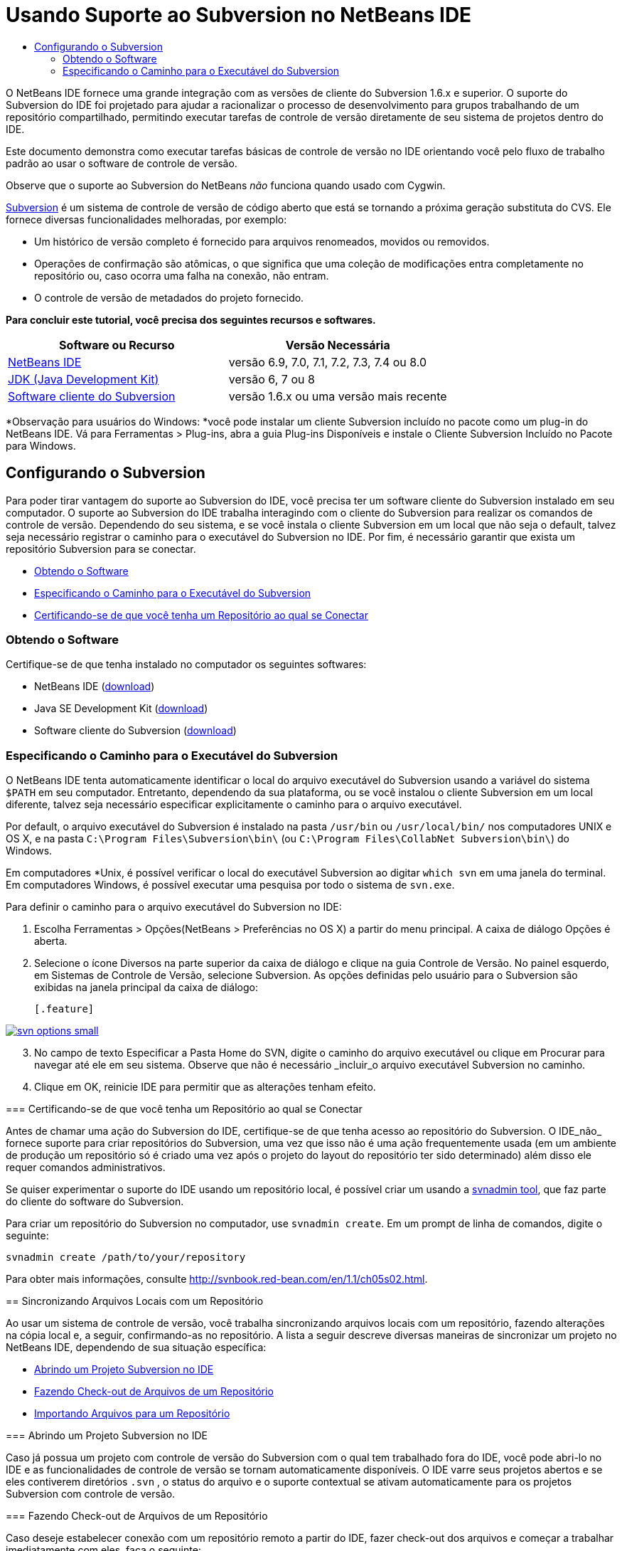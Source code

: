 // 
//     Licensed to the Apache Software Foundation (ASF) under one
//     or more contributor license agreements.  See the NOTICE file
//     distributed with this work for additional information
//     regarding copyright ownership.  The ASF licenses this file
//     to you under the Apache License, Version 2.0 (the
//     "License"); you may not use this file except in compliance
//     with the License.  You may obtain a copy of the License at
// 
//       http://www.apache.org/licenses/LICENSE-2.0
// 
//     Unless required by applicable law or agreed to in writing,
//     software distributed under the License is distributed on an
//     "AS IS" BASIS, WITHOUT WARRANTIES OR CONDITIONS OF ANY
//     KIND, either express or implied.  See the License for the
//     specific language governing permissions and limitations
//     under the License.
//

= Usando Suporte ao Subversion no NetBeans IDE
:jbake-type: tutorial
:jbake-tags: tutorials 
:markup-in-source: verbatim,quotes,macros
:jbake-status: published
:icons: font
:syntax: true
:source-highlighter: pygments
:toc: left
:toc-title:
:description: Usando Suporte ao Subversion no NetBeans IDE - Apache NetBeans
:keywords: Apache NetBeans, Tutorials, Usando Suporte ao Subversion no NetBeans IDE

O NetBeans IDE fornece uma grande integração com as versões de cliente do Subversion 1.6.x e superior. O suporte do Subversion do IDE foi projetado para ajudar a racionalizar o processo de desenvolvimento para grupos trabalhando de um repositório compartilhado, permitindo executar tarefas de controle de versão diretamente de seu sistema de projetos dentro do IDE.

Este documento demonstra como executar tarefas básicas de controle de versão no IDE orientando você pelo fluxo de trabalho padrão ao usar o software de controle de versão.

Observe que o suporte ao Subversion do NetBeans _não_ funciona quando usado com Cygwin.

link:http://subversion.tigris.org/[+Subversion+] é um sistema de controle de versão de código aberto que está se tornando a próxima geração substituta do CVS. Ele fornece diversas funcionalidades melhoradas, por exemplo:

* Um histórico de versão completo é fornecido para arquivos renomeados, movidos ou removidos.
* Operações de confirmação são atômicas, o que significa que uma coleção de modificações entra completamente no repositório ou, caso ocorra uma falha na conexão, não entram.
* O controle de versão de metadados do projeto fornecido.

*Para concluir este tutorial, você precisa dos seguintes recursos e softwares.*

|===
|Software ou Recurso |Versão Necessária 

|link:https://netbeans.org/downloads/index.html[+NetBeans IDE+] |versão 6.9, 7.0, 7.1, 7.2, 7.3, 7.4 ou 8.0 

|link:http://java.sun.com/javase/downloads/index.jsp[+JDK (Java Development Kit)+] |versão 6, 7 ou 8 

|link:http://www.open.collab.net/downloads/netbeans/[+Software cliente do Subversion+] |versão 1.6.x ou uma versão mais recente 
|===

*Observação para usuários do Windows: *você pode instalar um cliente Subversion incluído no pacote como um plug-in do NetBeans IDE. Vá para Ferramentas > Plug-ins, abra a guia Plug-ins Disponíveis e instale o Cliente Subversion Incluído no Pacote para Windows.


== Configurando o Subversion

Para poder tirar vantagem do suporte ao Subversion do IDE, você precisa ter um software cliente do Subversion instalado em seu computador. O suporte ao Subversion do IDE trabalha interagindo com o cliente do Subversion para realizar os comandos de controle de versão. Dependendo do seu sistema, e se você instala o cliente Subversion em um local que não seja o default, talvez seja necessário registrar o caminho para o executável do Subversion no IDE. Por fim, é necessário garantir que exista um repositório Subversion para se conectar.

* <<getting,Obtendo o Software>>
* <<specifying,Especificando o Caminho para o Executável do Subversion>>
* <<ensuring,Certificando-se de que você tenha um Repositório ao qual se Conectar>>


=== Obtendo o Software

Certifique-se de que tenha instalado no computador os seguintes softwares:

* NetBeans IDE (link:https://netbeans.org/downloads/index.html[+download+])
* Java SE Development Kit (link:http://www.oracle.com/technetwork/java/javase/downloads/index.html[+download+])
* Software cliente do Subversion (link:http://www.open.collab.net/downloads/netbeans/[+download+])


=== Especificando o Caminho para o Executável do Subversion

O NetBeans IDE tenta automaticamente identificar o local do arquivo executável do Subversion usando a variável do sistema `$PATH` em seu computador. Entretanto, dependendo da sua plataforma, ou se você instalou o cliente Subversion em um local diferente, talvez seja necessário especificar explicitamente o caminho para o arquivo executável.

Por default, o arquivo executável do Subversion é instalado na pasta `/usr/bin` ou `/usr/local/bin/` nos computadores UNIX e OS X, e na pasta `C:\Program Files\Subversion\bin\` (ou `C:\Program Files\CollabNet Subversion\bin\`) do Windows.

Em computadores *Unix, é possível verificar o local do executável Subversion ao digitar `which svn` em uma janela do terminal. Em computadores Windows, é possível executar uma pesquisa por todo o sistema de `svn.exe`.

Para definir o caminho para o arquivo executável do Subversion no IDE:

1. Escolha Ferramentas > Opções(NetBeans > Preferências no OS X) a partir do menu principal. A caixa de diálogo Opções é aberta.
2. Selecione o ícone Diversos na parte superior da caixa de diálogo e clique na guia Controle de Versão. No painel esquerdo, em Sistemas de Controle de Versão, selecione Subversion. As opções definidas pelo usuário para o Subversion são exibidas na janela principal da caixa de diálogo:

 [.feature]
--

image::images/svn-options-small.png[role="left", link="images/svn-options.png"]

--


[start=3]
. No campo de texto Especificar a Pasta Home do SVN, digite o caminho do arquivo executável ou clique em Procurar para navegar até ele em seu sistema. Observe que não é necessário _incluir_o arquivo executável Subversion no caminho.

[start=4]
. Clique em OK, reinicie IDE para permitir que as alterações tenham efeito.


=== Certificando-se de que você tenha um Repositório ao qual se Conectar

Antes de chamar uma ação do Subversion do IDE, certifique-se de que tenha acesso ao repositório do Subversion. O IDE_não_ fornece suporte para criar repositórios do Subversion, uma vez que isso não é uma ação frequentemente usada (em um ambiente de produção um repositório só é criado uma vez após o projeto do layout do repositório ter sido determinado) além disso ele requer comandos administrativos.

Se quiser experimentar o suporte do IDE usando um repositório local, é possível criar um usando a link:http://svnbook.red-bean.com/en/1.1/ch09s02.html[+svnadmin tool+], que faz parte do cliente do software do Subversion.

Para criar um repositório do Subversion no computador, use `svnadmin create`. Em um prompt de linha de comandos, digite o seguinte:


[source,bash,subs="{markup-in-source}"]
----

svnadmin create /path/to/your/repository
----

Para obter mais informações, consulte link:http://svnbook.red-bean.com/en/1.1/ch05s02.html[+http://svnbook.red-bean.com/en/1.1/ch05s02.html+].




== Sincronizando Arquivos Locais com um Repositório

Ao usar um sistema de controle de versão, você trabalha sincronizando arquivos locais com um repositório, fazendo alterações na cópia local e, a seguir, confirmando-as no repositório. A lista a seguir descreve diversas maneiras de sincronizar um projeto no NetBeans IDE, dependendo de sua situação específica:

* <<opening,Abrindo um Projeto Subversion no IDE>>
* <<checking,Fazendo Check-out de Arquivos de um Repositório>>
* <<importing,Importando Arquivos para um Repositório>>


=== Abrindo um Projeto Subversion no IDE

Caso já possua um projeto com controle de versão do Subversion com o qual tem trabalhado fora do IDE, você pode abri-lo no IDE e as funcionalidades de controle de versão se tornam automaticamente disponíveis. O IDE varre seus projetos abertos e se eles contiverem diretórios `.svn` , o status do arquivo e o suporte contextual se ativam automaticamente para os projetos Subversion com controle de versão.


=== Fazendo Check-out de Arquivos de um Repositório

Caso deseje estabelecer conexão com um repositório remoto a partir do IDE, fazer check-out dos arquivos e começar a trabalhar imediatamente com eles, faça o seguinte:

1. No NetBeans IDE, selecione Equipe > Subversion > Check-out no menu principal. O assistente de Check-out é aberto. 

NOTE: os menus drop-down do IDE se adaptam ao contexto, ou seja, as opções disponíveis dependem do item atualmente selecionado. Portanto, se você já estiver trabalhando dentro de um projeto Subversion, poderá escolher Controle de Versão > Check-out no menu principal.

[start=2]
. No primeiro painel do assistente, insira um URL que contenha o protocolo e o local de conexão do repositório que deseja se conectar. 

O IDE suporta os seguintes tipos de protocolo: 

|===
|Protocolo |Método de Acesso |Exemplo 

|*arquivo* |Acesso direto ao repositório (no disco local) |`file:///repository_path` 

|*http* |Acesso por meio do protocolo WebDAV a um servidor compatível com Subversion |`http://hostname/repository_path` 

|*https* |Acesso por meio do protocolo HTTP com criptografia SSL |`https://hostname/repository_path` 

|*svn* |Acesso por meio de protocolo personalizado a um servidor `svnserve` |`svn://hostname/repository_path` 

|*svn+ssh* |Acesso por meio do protocolo SVN por meio de um túnel SSH externo |`svn+ssh://hostname/repository_path` 
|===

Dependendo do protocolo que estiver usando, pode ser necessário inserir outras informações, como nome de usuário e senha (e.g. para `http://`, `https://`, ou `svn://`), ou no caso de `svn+ssh://`, é necessário fornecer o comando para estabelecer o túnel externo. 

NOTE: se estiver tentando implementar uma autenticação certificada com `https`, consulte: link:http://wiki.netbeans.org/wiki/view/FaqSslUserCert[+Como conectar-se a um repositório do Subversion usando uma autenticação certificada por usuário?+] 

Para mais ajuda com `svn+ssh`, consulte: link:http://wiki.netbeans.org/wiki/view/FaqSubversionSSH[+Como ajustar o SSH com o Subversion?+]

[start=3]
. Caso esteja usando um proxy, certifique-se de clicar no botão Configuração de Proxy e insira quaisquer informações solicitadas. Quando tiver certeza de que suas definições de conexão estão corretas, clique em Próximo.

[start=4]
. No painel Pastas para Check-out do assistente, especifique a pasta para a qual deseja fazer check-out no campo Pasta(s) do Repositório. Caso não saiba o nome da pasta para a qual deseja fazer check-out, clique no botão Procurar para exibir todas as pastas mantidas atualmente no repositório. Na caixa de diálogo Procurar nas Pastas do Repositório, selecione quaisquer uma das pastas listadas e clique em OK. A pasta selecionada é adicionada ao campo Pastas do Repositório ('MyProject' inserido na captura de tela abaixo):

[.feature]
--

image::images/checkout-small.png[role="left", link="images/checkout.png"]

--


. Insira um número de Revisão no campo Revisão do Repositório ou deixe-o em branco, para indicar que deseja fazer check-out da pasta _HEAD_, ou insira a revisão mais recente.
. No campo Pasta Local, insira um local em seu computador para onde deseja fazer check-out dos arquivos. Deixe selecionada a opção Procurar por Projetos do NetBeans após Check-out e, em seguida, clique em Finalizar para iniciar a ação de check-out. O IDE faz check-out dos códigos-fonte especificados e a barra de status do IDE indica o andamento do download dos arquivos do repositório para seu diretório de trabalho local. Você também pode exibir os arquivos que estão tendo check-out na janela de Saída (Ctrl-4 no Windows/Cmd-4 no OS X). 

NOTE: caso os códigos-fonte com check-out contenham projetos NetBeans, uma caixa de diálogo será exibida solicitando a abertura deles no IDE. Se os códigos-fonte não contiverem um projeto, aparecerá uma caixa de diálogo solicitando que você crie um novo projeto a partir dos códigos-fonte e, a seguir, que o abra no IDE. Caso você crie um novo projeto para tal código-fonte, selecione a categoria de projeto apropriada (ou seja no assistente Novo projeto), e a seguir use a opção Com Códigos-fonte Existente dentro daquela categoria.


=== Importando Arquivos para um Repositório

Alternativamente, você pode importar um projeto no qual estava trabalhando no IDE para um repositório remoto e, a seguir, continuar a trabalhar nele no IDE após ele ter sido sincronizado.

NOTE: apesar de que de fato você está _exportando_ arquivos do sistema, o termo 'importar" é usado nos sistemas de controle de versão para indicar que os arquivos estão sendo _importados em _um repositório.

Para importar um projeto para um repositório:

1. Na janela Projetos (Ctrl-1 no Windows/Cmd-1 no OS X), selecione um projeto sem controle de versão e escolha Controle de Versão > Importar para o Repositório do Subversion ao clicar com o botão direito do mouse no nó. O Assistente para Importação do Subversion é aberto.
2. No painel do Repositório do Subversion do assistente para Importação, especifique o <<protocolTypes,protocolo>> e a localização do repositório do Subversion conforme definido pelo URL do Subversion. Dependendo da sua seleção, talvez você precise da especificação de mais definições, tais como nome de usuário e senha do repositório, ou, no caso de `svn+ssh://`, você deve especificar o comando Túnel para estabelecer o túnel externo. Consulte o link:http://wiki.netbeans.org/wiki/view/NetBeansUserFAQ#section-NetBeansUserFAQ-VersionControlSystems[+FAQ do Usuário do Subversion+] para obter mais detalhes. Clique em Próximo.
3. No painel Pasta do Repositório, especifique a pasta de repositório na qual você deseja colocar o projeto no repositório. Uma pasta que contém o nome do seu projeto é sugerida para você por default no campo de texto Pasta do Repositório, por default.
4. Na área de texto abaixo de Especificar a Mensagem, indique uma descrição do projeto que você está importando para o repositório.
5. Clique em Finalizar para iniciar a importação, ou opcionalmente, clique em Próximo para continuar no terceiro painel que permite que você exiba todos os arquivos que estão preparados para importação. Neste painel, você pode optar por excluir arquivos individuais da importação (como indicado abaixo), ou identificar os tipos de MIME dos arquivos antes da importação.

[.feature]
--

image::images/import-small.png[role="left", link="images/import.png"]

--

Quando você clicar em Finalizar, o IDE fará upload dos arquivos do projeto para o repositório e a janela de Saída será aberta e exibirá o andamento.




== Editando Códigos-fonte

Quando tiver um projeto com controle de versão do Subversion aberto no IDE, você pode começar a fazer alterações nos códigos-fonte. Como acontece com qualquer projeto aberto no NetBeans IDE, é possível abrir os arquivos no Editor de Código-fonte clicando duas vezes em seus nós, conforme eles aparecem nas janelas do IDE (por exemplo, janelas Projetos (Ctrl-1 no Windows/Cmd-1 no OS X), Arquivos (Ctrl-2 no Windows/Cmd-2 no OS X) e Favoritos (Ctrl-3 no Windows/Cmd-3 no OS X)).

Quando você trabalha com códigos-fonte no IDE, há vários componentes de UI à sua disposição, o que ajuda a exibir e usar os comandos de controle de versão:

* <<viewingChanges,Exibindo Alterações no Editor de Código-fonte>>
* <<viewingFileStatus,Exibindo Informações de Status do Arquivo>>
* <<comparing,Comparando Revisões de Arquivos>>
* <<merging,Mesclando Revisões de Arquivos>>


=== Exibindo alterações no Editor de Código-fonte

Ao abrir um arquivo com controle de versão no Editor de Código-fonte do IDE, você pode ver as alterações em tempo real acontecendo no seu arquivo à medida que ele é modificado em relação à versão anterior cujo check-out do repositório foi efeito. Conforme você trabalha, o IDE usa a codificação de cor nas margens do Editor de Código-fonte para fornecer as seguintes informações:

|===
|*Azul* (       ) |Indica as linhas alteradas desde a revisão anterior. 

|*Verde* (       ) |Indica as linhas adicionadas desde a revisão anterior. 

|*Vermelho* (       ) |Indica as linhas removidas desde a revisão anterior. 
|===

A margem esquerda do Editor de Código-fonte mostra as alterações que ocorrem linha por linha. Quando você modifica uma determinada linha, as alterações são imediatamente mostradas na margem esquerda.

É possível clicar em um agrupamento colorido na margem para chamar os comandos de controle de versão. Por exemplo, a captura de tela inferior esquerda mostra os widgets disponíveis quando você clica em um ícone vermelho, indicando que linhas foram removidas de sua cópia local.

A margem direita do Editor de Código-fonte fornece uma visão geral que exibe as alterações feitas no arquivo como um todo, do início ao fim. A codificação de cor é gerada imediatamente quando você altera o arquivo.

Observe que você pode clicar em um ponto específico na margem para trazer imediatamente o seu cursor in-line para esse local no arquivo. Para exibir o número de linhas afetadas, passe o mouse sobre os ícones coloridos na margem direita:

|===
|[.feature]
--

image::images/left-ui-small.png[role="left", link="images/left-ui.png"]

--
 
*Margem esquerda* |image:images/right-ui.png[title="a codificação de cor do controle de versão é exibida na margem direita do editor"] 
*Margem direita* 
|===


=== Exibindo Informações de Status do Arquivo

Quando você está trabalhando nas janelas Projetos (Ctrl-1 no Windows/Cmd-1 no OS X), Arquivos (Ctrl-2 no Windows/Cmd-2 no OS X), Favoritos (Ctrl-3 no Windows/Cmd-3 no OS X) ou de Controle de versão, o IDE fornece várias funcionalidades visuais que ajudam a exibir as informações de status sobre seus arquivos. No exemplo a seguir, observe como o emblema (por exemplo, image:images/blue-badge.png[]), cor do nome do arquivo, e label de status adjacente, todos coincidem com outros para fornecer a você uma maneira efetiva, mas simples de controlar informações sobre seus arquivos de controle de versão: 

image::images/badge-example.png[]

Os emblemas, a codificação de cor, os labels de status do arquivo e, talvez o mais importante, a janela de Controle de Versão ajudam a exibir e gerenciar de forma eficiente as informações de controle de versão no IDE.

* <<badges,Emblemas e Codificação de Cor>>
* <<fileStatus,Labels de Status do Arquivo>>
* <<versioning,A Janela de Controle de Versão>>


==== Emblemas e Codificação de Cor

Os emblemas são aplicados ao projeto, pasta e nós do pacote e informam o status dos arquivos contidos nesse nó:

A tabela a seguir exibe o esquema de cores usado nos emblemas:

|===
|Componente de IU |Descrição 

|*Emblema Azul* (image:images/blue-badge.png[]) |Indica a presença de arquivos que foram localmente modificados, adicionados ou deletados. No caso de pacotes, esse emblema se aplica somente ao pacote em si, e não aos seus subpacotes. Para projetos ou pastas, o emblema indica as alterações nesse item, ou em qualquer uma das subpastas contidas. 

|*Emblema Vermelho* (image:images/red-badge.png[]) |Marca os projetos, as pastas ou os pacotes que tenham arquivos _conflitantes_ (i.e., versões locais que apresentam conflito com as versões do repositório). No caso de pacotes, esse emblema se aplica somente ao pacote em si, e não aos seus subpacotes. Para projetos ou pastas, o emblema indica os conflitos nesse item ou em qualquer uma das subpastas contidas. 
|===


A codificação de cor é aplicada aos nomes de arquivo para indicar seu status atual em relação ao repositório:

|===
|Cor |Exemplo |Descrição 

|*Azul* |image:images/blue-text.png[] |Indica que o arquivo foi modificado localmente. 

|*Verde* |image:images/green-text.png[] |Indica que o arquivo foi adicionado localmente. 

|*Vermelho* |image:images/red-text.png[] |Indica que o arquivo contém conflitos entre sua cópia local de trabalho e a versão no repositório. 

|*Cinza* |image:images/gray-text.png[] |Indica que os arquivo é ignorado pelo Subversion e não será incluído nos comandos de controle de versão (ou seja, Atualizar e Confirmar). Os arquivos só podem ser ignorados caso ainda não tenham tido controle de versão. 

|*Tachado* |image:images/strike-through-text.png[] |Indica que o arquivo foi excluído das operações de confirmação. O texto tachado aparece somente em locais específicos, como na janela de Controle de Versão ou na caixa de diálogo Confirmar, quando você decide excluir arquivos individuais de uma ação de confirmação. Tais arquivos ainda são afetados por outros comandos do Subversion, tais como Atualizar. 
|===


==== Labels de Status do Arquivo

Os labels de status do arquivo fornecem uma indicação textual do status dos arquivos com controle de versão nas janelas do IDE. Por default, o IDE exibe as informações de status (novo, modificado, ignorado etc.) e de pastas em texto cinza à direita dos arquivos, à medida que eles são listados em janelas. Entretanto, você pode modificar esse formato para que se adeque às suas necessidades. Por exemplo, se você quiser adicionar números de revisão aos labels de status, faça o seguinte:

1. Escolha Ferramentas > Opções(NetBeans > Preferências no OS X) a partir do menu principal. A janela Opções é aberta.
2. Selecione o botão Diversos na parte superior da janela e clique na guia Controle de Versão abaixo dela. Garanta que Subversion está selecionado abaixo de Sistemas de Controle de Versão no painel esquerdo. (Consulte a <<svnOptions,captura de tela>> acima para referência.)
3. Clique no botão Adicionar Variável à direita do campo de texto Formato do label de status. Na caixa de diálogo Adicionar Variável que é exibida, selecione a variável `{revision}` e clique em OK. A variável revision é adicionada ao campo de texto Formato do label de status.
4. Para reformatar os labels de status de forma que somente o seletor de status e de versão seja exibido à direita dos arquivos, reorganize o conteúdo do campo de texto Formato do Label de Status para o seguinte:

[source,bash,subs="{markup-in-source}"]
----

[{status}; {revision}]
----
Clique em OK. Os labels de status agora listam o status e os números de revisão do arquivo (onde aplicável): 

Os labels de status do arquivo podem ser ativados e desativados, selecionando Exibir > Mostrar Labels de Controle de Versão no menu principal.


image::images/file-labels.png[]

Os labels de status do arquivo podem ser ativados e desativados, selecionando Exibir > Mostrar Labels de Controle de Versão no menu principal.


==== A Janela de Controle de Versão

A janela de Controle de Versão do Subversion fornece uma lista em tempo real de todas as alterações feitas nos arquivos em uma pasta selecionada da sua cópia de trabalho local. Ela é aberta por default no painel inferior do IDE, listando os arquivos adicionados, deletados ou modificados.

Para abrir a janela de Controle de Versão, selecione um arquivo ou pasta com controle de versão (ou seja, na janela Projetos, Arquivos ou Favoritos) e escolha Subversion > Mostrar Alterações no menu de clique direito, ou escolha Equipe > Mostrar alterações no menu principal. A janela seguinte aparece na parte inferior do IDE:

[.feature]
--

image::images/versioning-window-small.png[role="left", link="images/versioning-window.png"]

--

Por default, a janela Controle de Versão exibe uma lista de todos os arquivos modificados dentro do pacote ou pasta selecionado. Usando os botões na barra de ferramentas, é possível optar por exibir todas as alterações ou limitar a lista de arquivos exibidos a arquivos modificados local ou remotamente. É possível clicar nos cabeçalhos das colunas acima dos arquivos listados para classificá-los por nome, status ou local.

*Observações:*

* Para ser notificado quando um arquivo de código-fonte de um de seus projetos abertos tiver sido modificado, escolha Equipe > Mostrar Alterações no menu principal. Como alternativa, se a janela Controle de Versão estiver aberta, clique no botão Atualizar Status.
* As operações na janela Projetos só funcionam nos próprios projetos e não são repetidas. Para mostrar modificações em projetos aninhados/filhos, você pode usar a janela Arquivos ou Favoritos.

A barra de ferramentas da janela Controle de Versão também inclui botões que permitem chamar as tarefas mais comuns do Subversion em todos os arquivos exibidos na lista. A tabela a seguir lista os comandos do Subversion disponíveis na barra de ferramentas da janela Controle de Versão:

|===
|Ícone |Nome |Função 

|image:images/refresh.png[] |*Atualizar Status* |Atualiza o status dos arquivos e pastas selecionados. Os arquivos exibidos na janela de Controle de Versão podem ser atualizados para refletir quaisquer alterações feitas externamente. 

|image:images/diff.png[] |*Diferenciar Tudo* |Abre o Visualizador de Diferenciação que fornece uma comparação lado a lado de suas cópias locais e das versões mantidas no repositório. 

|image:images/update.png[] |*Atualizar Todos* |Atualiza todos os arquivos selecionados no repositório. 

|image:images/commit.png[] |*Confirmar Tudo* |Permite que você confirme todas as atualizações locais no repositório. 
|===

Você pode acessar outros comandos do Subversion na janela Controle de Versão, selecionando uma linha da tabela que corresponde a um arquivo modificado, e escolhendo um comando do menu do botão direito do mouse:

image::images/versioning-right-click.png[]

Por exemplo, execute as ações a seguir em um arquivo:

|===
|* *Mostrar Anotações*: 

Exibe o autor e as informações do número da revisão na margem esquerda dos arquivos abertos no Editor de Código-fonte.
 |image:images/annotations.png[] 

|* *Pesquisar Histórico*: 

permite que você procure e compare várias revisões do arquivo selecionado no Visualizador de Histórico do IDE. No Visualizador de Históricos também é possível executar uma <<comparing,comparação>> ou restaurar sua cópia local para a revisão selecionada.
 |[.feature]
--
image:images/history-viewer-small.png[role="left", link="images/history-viewer.png"]
--
 

|* *Excluir da Confirmação*: 

Permite que você marque o arquivo para ser excluído ao executar uma confirmação.
 |[.feature]
--
image:images/exclude-from-commit-small.png[role="left", link="images/exclude-from-commit.png"]
--
 

|* *Reverter Exclusão*: 

abre a caixa de diálogo Reverter Modificações, permitindo que você reverta quaisquer ações de exclusão que tenham sido confirmadas em arquivos de sua cópia de trabalho local. O(s) arquivo(s) especificado(s) será(ão) recuperado(s) do arquivo compactado de histórico local do IDE e restaurados na sua cópia de trabalho local.
 |[.feature]
--
image:images/revert-mods-small.png[role="left", link="images/revert-mods.png"]
--
 

|* *Reverter Modificações*: 

abre a caixa de diálogo Reverter Modificações que pode ser usada para especificar parâmetros para reverter quaisquer mudanças locais em revisões mantidas no repositório. 

Ao especificar revisões, você pode clicar em Pesquisar para abrir a caixa de diálogo Pesquisar Revisões. Isso varre o repositório e lista todos os arquivos com base na data inserida.
 |[.feature]
--
image:images/search-rev-small.png[role="left", link="images/search-rev.png"]
--
 
|===


=== Comparando Revisões de Arquivos

Comparar revisões de arquivos é uma tarefa comum ao se trabalhar com projetos com controle de versão. O IDE permite que você compare versões, usando o comando Diff, que está disponível no menu de contexto de um item selecionado (Subversion> Diff), assim como na janela de Controle de Versão. Na janela de Controle de Versão, você pode executar diferenciais clicando duas vezes em um arquivo listado, caso contrário, você pode clicar no ícone Diferenciar Todos (image:images/diff.png[]) localizado na barra de ferramentas no topo.

Quando você faz uma diferenciação, um Visualizador de Diferenciação gráfico é aberto para os arquivos e revisões selecionados na janela principal do IDE. O Visualizador de Diferenciação exibe duas cópias nos painéis lado a lado. A cópia mais atual aparece no lado direito, portanto, se você estiver comparando uma revisão do repositório com sua cópia de trabalho, a cópia de trabalho é exibida no painel direito:

[.feature]
--

image::images/diff-viewer-small.png[role="left", link="images/diff-viewer.png"]

--

O visualizador de Diferenciação usa a mesma <<viewingChanges,codificação de cor>> usada para exibir alterações de controle de versão. Na captura de tela exibida acima, o bloco verde indica o conteúdo que foi adicionado à revisão mais atual. O bloco vermelho indica que o conteúdo da revisão anterior foi removido da última revisão. Azul indica que as alterações ocorreram na(s) linha(s) realçada(s).

Além disso, ao executar uma diferenciação em um grupo de arquivos, como em um projeto, pacote ou pasta, ou quando clicar em diferenciar todos (image:images/diff.png[]), você pode alternar entre diferenciais clicando em arquivos listados na região superior do Visualizador de Diferenciação.

A ferramenta Visualizador de Diferenciação fornece a seguinte funcionalidade:

* <<makeChanges,Fazer Alterações em sua Cópia de Trabalho Local>>
* <<navigateDifferences,Navegar entre as Diferenças>>
* <<changeViewCriteria,Alterar os Critérios de Exibição>>


==== Fazer Alterações em sua Cópia de Trabalho Local

Se você estiver executando uma diferenciação em sua cópia de trabalho local, o IDE permite fazer alterações diretamente no Visualizador de Diferenciação. Para fazer isso, você pode colocar o cursor no painel direito do Visualizador de Diferenciação e modificar seu arquivo adequadamente, caso contrário, use os ícones in-line exibidos ao lado de cada alteração realçada:

|===
|*Substituir* (image:images/insert.png[]): |Insere o texto realçado da revisão anterior na revisão atual 

|*Mover Todos* (image:images/arrow.png[]): |Reverte a revisão atual do arquivo para o estado da revisão anterior selecionada 

|*Remover* (image:images/remove.png[]): |Remove o texto realçado da revisão atual para que ela espelhe a revisão anterior 
|===


==== Navegar nas Diferenças entre Arquivos Comparados

Se a sua comparação contém várias diferenças, você pode navegar nelas, usando os ícones de seta exibidos na barra de ferramentas. Os ícones de seta permitem que você exiba as diferenças conforme elas aparecem na parte do início ao fim:

|===
|*Anterior* (image:images/diff-prev.png[]): |Vai para a diferença anterior exibida na diferenciação 

|*Próximo* (image:images/diff-next.png[]): |Vai para a próxima diferença exibida na diferenciação 
|===


==== Alterar os Critérios de Exibição

Você pode optar por exibir os arquivos que contêm alterações na cópia de trabalho local, no repositório ou em ambos simultaneamente:

|===
|*Local* ( image:images/locally-mod.png[] ): |Exibe apenas os arquivos modificados localmente 

|*Remoto* ( image:images/remotely-mod.png[] ): |Exibe apenas os arquivos modificados remotamente 

|*Ambos* ( image:images/both-mod.png[] ): |Exibe os arquivos modificados local e remotamente 
|===

NOTE:  o esquema de cores descrito na seção <<badges, Emblemas e Codificação de Cor>> é desconsiderado com relação aos ícones mencionados anteriormente.


=== Mesclando Revisões de Arquivos

O NetBeans IDE permite mesclar as alterações entre as revisões no repositório e na sua cópia de trabalho local. É possível especificar uma faixa de revisões para mesclar. É possível mesclar uma faixa de revisões de duas pastas separadas de um repositório.

O cenário a seguir descreve um caso comum: você fez check-out da versão trunk de um arquivo chamado `JavaApp` e agora deseja mesclar sua cópia com a ramificação. Para motivos de demonstração o layout do repositório contém uma pasta `ramificação` usada para conter todos os arquivos ramificados:

1. Na janela Projetos, Arquivos ou Favoritos, clique com o botão direito do mouse nos arquivos ou pastas em que deseja realizar a operação de mesclagem e escolha Subversion > Mesclar Alterações. A caixa de diálogo Mesclar é exibida.
2. Na lista drop-down Mesclar, selecione Uma Pasta do Repositório desde sua Origem. Todas as mudanças feitas em uma ramificação são transferidas no momento em que são criadas.
3. No campo de texto da Pasta do Repositório, insira o caminho na pasta para a qual você deseja transportar as alterações (`branches/JavaApp`). Deixe o campo Revisão Final vazio para indicar que deseja incluir todas as revisões até o _HEAD_ (isto é, estado atual).

[.feature]
--

image::images/svn-merge-small.png[role="left", link="images/svn-merge.png"]

--


. Clique em Mesclar. O IDE incorpora quaisquer diferenças constatadas entre a versão de revisão da ramificação e a cópia local do arquivo. Se ocorrerem conflitos de mesclagem, o status do arquivo será atualizado em <<resolving,Conflito de Mesclagem>> para indicar o fato.

NOTE:  depois de mesclar as alterações do arquivo com o diretório de trabalho local, ainda é necessário confirmar as alterações usando o comando Confirmar para poder adicionar as alterações ao repositório.




== Confirmando Códigos-fonte em um Repositório

Depois de fazer alterações no código-fonte, você as confirma no repositório. Normalmente, é recomendado atualizar todas as cópias que você tenha no repositório antes de executar a confirmação para garantir que não surjam conflitos. No entanto, podem ocorrer conflitos, que devem ser considerados como um evento natural quando vários desenvolvedores trabalham simultaneamente em um projeto. O IDE fornece um suporte flexível que permite executar todas essas funções. Ele também fornece um Resolvedor de Conflitos que permite tratar com segurança quaisquer conflitos à medida que ocorrerem.

* <<updating,Atualizando Cópias Locais>>
* <<resolving,Resolvendo Conflitos>>
* <<performing,Executando a Confirmação>>


=== Atualizando Cópias Locais

Você pode executar atualizações ao escolher Subversion > Atualizar ao clicar com o botão direito do mouse em qualquer item com controle de versão nas janela Projetos, Arquivo ou Favoritos. Ao trabalhar diretamente na janela Controle de Versão, basta clicar com o botão direito do mouse em um arquivo listado e escolher Atualizar.

Para executar uma atualização em todos os arquivos de código-fonte, você pode clicar no ícone Atualizar Todos (image:images/update.png[]), que exibe as barras de ferramentas localizadas na parte superior da <<versioning,Janela Controle de Versão>> e no Visualizador de Diferenciação<<comparing,. Quaisquer alterações que possam ter ocorrido no repositório são exibidas na janela de Saída de Controle de Versão.>>

<<comparing, >>


=== Resolvendo Conflitos

Quando você executa uma atualização ou confirmação, o suporte ao Subversion do IDE compara seus arquivos com os códigos-fonte no repositório para assegurar que outras alterações já não ocorreram nos mesmos locais. Quando seu check-out (ou atualização) anterior não coincidir mais com o _HEAD_ do repositório (ou seja, a versão mais atual) _e_ as alterações aplicadas à sua cópia local de trabalho coincidirem com áreas no HEAD que também mudaram, sua atualização ou confirmação resultará em um _conflito_.

Conforme indicado em <<badges,Emblemas e Codificação de Cor>>, os conflitos são exibidos no IDE com texto vermelho e são acompanhado por um emblema vermelho (image:images/red-badge.png[]) quando visualizada nas janelas Projetos, Arquivos ou Favoritos. Quando você trabalha na janela Controle de Versão, os conflitos também são indicados por um status de arquivo:

image::images/conflict-versioning-win.png[]

Quaisquer conflitos que surjam precisam ser resolvidos antes de confirmar os arquivos no repositório. Você pode resolver os conflitos no IDE usando o Resolvedor de Conflitos de Mesclagem O Resolvedor de Conflitos de Mesclagem fornece uma interface intuitiva que permite endereçar conflitos individuais sequencialmente enquanto exibe a saída mesclada ao efetuar alterações. Você pode acessar o Resolvedor de Conflitos de Mesclagem em um arquivo que esteja em conflito ao clicar com o botão direito do mouse naquele arquivo e escolher Subversion > Solucionar Conflitos.

O Resolvedor de Conflitos de Mesclagem exibe as duas revisões em conflito lado a lado no painel superior, com as áreas conflitantes realçadas. O painel inferior mostra o arquivo da forma como aparece durante mesclagens de conflitos entre as duas revisões:

[.feature]
--

image::images/conflict-resolver-small.png[role="left", link="images/conflict-resolver.png"]

--

Você resolver um conflito ao aceitar uma das duas revisões exibidas no painel superior. Clique no botão Aceitar da revisão que deseja aceitar. O IDE mescla a revisão aceita com o arquivo de origem e você pode imediatamente ver os resultados da mesclagem no painel inferior do Resolvedor de Conflitos de Mesclagem. Depois de resolver todos os conflitos, clique em OK para sair do Resolvedor de Conflitos de Mesclagem e salvar o arquivo modificado. O emblema de conflito é removido e agora é possível confirmar o arquivo modificado no repositório.


=== Executando a Confirmação

Após editar os arquivos de origem, executar uma atualização e resolver quaisquer conflitos, você confirma os arquivos de sua cópia local de trabalho no repositório. O IDE permite que você chame o comando de confirmação das seguintes formas:

* Nas janelas Projetos, Arquivos ou Favoritos, clique com o botão direito do mouse nos itens novos ou modificados e escolha Subversion > Confirmar.
* Na janela Visualizador de Controle de Versão ou de Diferenciação, clique no botão Confirmar Tudo (image:images/commit.png[]) localizado na barra de ferramentas.

A caixa de diálogo Confirmar é aberta, exibindo os arquivos que estão prestes a serem confirmados no repositório:

[.feature]
--

image::images/commit-dialog-small.png[role="left", link="images/commit-dialog.png"]

--

A caixa de diálogo Confirmar lista:

* todos os arquivos modificados localmente
* todos os arquivos deletados localmente
* todos os arquivos novos (ou seja, arquivos que ainda não existem no repositório)
* todos os arquivos que você renomeou. O Subversion trata os arquivos renomeados deletando o arquivo original e criando uma cópia com o novo nome.

Na caixa de diálogo Confirmar, é possível especificar se arquivos individuais devem ser excluídos da confirmação. Para fazer isso, clique na coluna Ação de Confirmação de um arquivo selecionado e escolha Excluir da confirmação na lista drop-down. De forma similar, quando novos arquivos são incluídos, é possível especificar o tipo MIME ao escolher Adicionar como binário ou Adicionar como Texto na lista drop-down.

Para executar a confirmação:

1. Digite uma mensagem de confirmação na área de texto Mensagem de Confirmação. Se preferir, clique no ícone de Mensagens Recentes (image:images/recent-msgs.png[]) localizado no canto superior direito para ver e selecionar de uma lista de mensagens que você usou anteriormente existente.
2. Depois de especificar ações para arquivos individuais, clique em Confirmar. O IDE executa a confirmação e envia suas alterações locais para o repositório. A barra de status do IDE, localizada na parte inferior direita da interface, é exibida conforme a ação de confirmação ocorre. Com uma confirmação bem-sucedida, as identificações de controle de versão desaparecem nas janelas Projetos, Arquivos e Favoritos e a codificação de cor dos arquivos confirmados volta a ser preta.




== Resumo

Isso conclui o tour guiado do Subversion para NetBeans IDE 6.x e versões posteriores. Este documento demonstrou como executar tarefas de controle de versão básicas no IDE, guiando você pelo fluxo de trabalho padrão ao usar o suporte Subversion do IDE. Ele mostrou como configurar um projeto com controle de versão e como executar tarefas básicas em arquivos com controle de versão e apresentando-o algumas das novas funcionalidades do Subversion incluídas no IDE.

link:/about/contact_form.html?to=3&subject=Feedback:%20Using%20Subversion%20Support%20in%20NetBeans%20IDE[+Enviar Feedback neste Tutorial+]





== Consulte Também

Para documentos relacionados, consulte os seguintes recursos:

* link:http://wiki.netbeans.org/wiki/view/NetBeansUserFAQ#section-NetBeansUserFAQ-VersionControlSystems[+FAQ do Suporte Subversion para o NetBeans IDE+]
* link:http://wiki.netbeans.org/FaqSubversionClients[+Perguntas Frequentes sobre Clientes do Subversion+]
* link:git.html[+Usando Suporte Git no NetBeans IDE+]
* link:mercurial.html[+Usando Suporte ao Mercurial no NetBeans IDE+]
* link:mercurial-queues.html[+Usando Suporte para Filas do Mercurial no NetBeans IDE+]
* link:cvs.html[+Usando Suporte ao CVS no NetBeans IDE+]
* link:clearcase.html[+Usando o Suporte de ClearCase no NetBeans IDE+]
* link:http://www.oracle.com/pls/topic/lookup?ctx=nb8000&id=NBDAG234[+Aplicando Controle de Versão às Aplicações com Controle de Versão+] em _Desenvolvendo Aplicações com o NetBeans IDE_.



